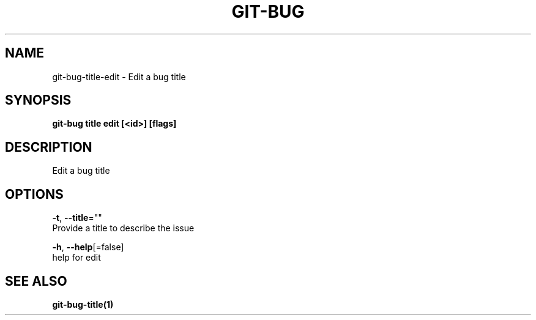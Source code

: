 .TH "GIT-BUG" "1" "Sep 2018" "Generated from git-bug's source code" "" 
.nh
.ad l


.SH NAME
.PP
git\-bug\-title\-edit \- Edit a bug title


.SH SYNOPSIS
.PP
\fBgit\-bug title edit [<id>] [flags]\fP


.SH DESCRIPTION
.PP
Edit a bug title


.SH OPTIONS
.PP
\fB\-t\fP, \fB\-\-title\fP=""
    Provide a title to describe the issue

.PP
\fB\-h\fP, \fB\-\-help\fP[=false]
    help for edit


.SH SEE ALSO
.PP
\fBgit\-bug\-title(1)\fP
